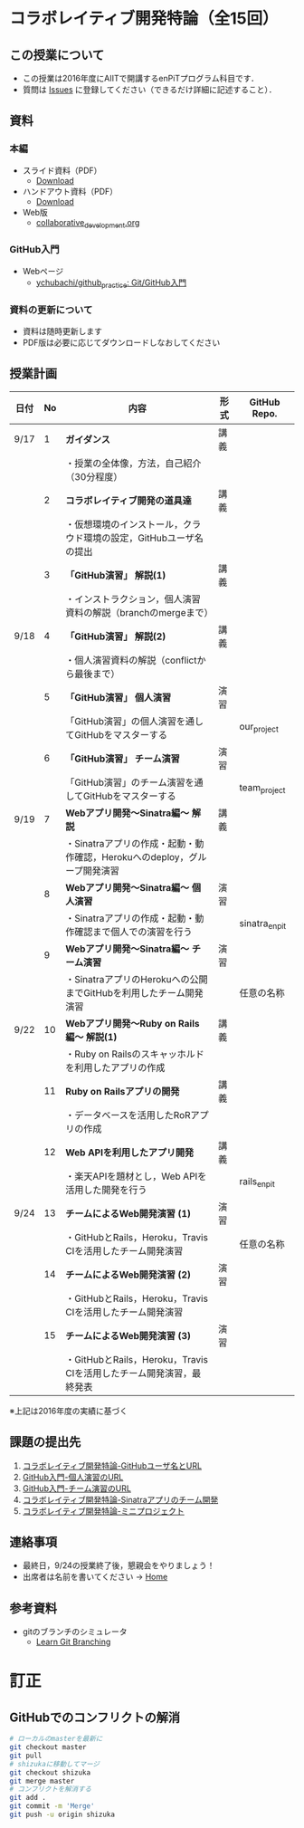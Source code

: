 * コラボレイティブ開発特論（全15回）
** この授業について
- この授業は2016年度にAIITで開講するenPiTプログラム科目です．
- 質問は [[https://github.com/ychubachi/collaborative_development/issues][Issues]] に登録してください（できるだけ詳細に記述すること）．

** 資料
*** 本編
    - スライド資料（PDF）
      - [[https://github.com/ychubachi/collaborative_development/raw/master/slides/collaborative_development.slide.pdf][Download]]
    - ハンドアウト資料（PDF）
      - [[https://github.com/ychubachi/collaborative_development/raw/master/slides/collaborative_development.handout.pdf][Download]]
    - Web版
      - [[https://github.com/ychubachi/collaborative_development/blob/master/slides/collaborative_development.org][collaborative_development.org]]
*** GitHub入門
    - Webページ
      - [[https://github.com/ychubachi/github_practice][ychubachi/github_practice: Git/GitHub入門]]
*** 資料の更新について
    - 資料は随時更新します
    - PDF版は必要に応じてダウンロードしなおしてください

** 授業計画

| 日付 | No | 内容                                                                      | 形式 | GitHub Repo.  |
|------+----+---------------------------------------------------------------------------+------+---------------|
| 9/17 |  1 | *ガイダンス*                                                              | 講義 |               |
|------+----+---------------------------------------------------------------------------+------+---------------|
|      |    | ・授業の全体像，方法，自己紹介（30分程度）                                |      |               |
|------+----+---------------------------------------------------------------------------+------+---------------|
|      |  2 | *コラボレイティブ開発の道具達*                                            | 講義 |               |
|------+----+---------------------------------------------------------------------------+------+---------------|
|      |    | ・仮想環境のインストール，クラウド環境の設定，GitHubユーザ名の提出        |      |               |
|------+----+---------------------------------------------------------------------------+------+---------------|
|      |  3 | *「GitHub演習」 解説(1)*                                                  | 講義 |               |
|------+----+---------------------------------------------------------------------------+------+---------------|
|      |    | ・インストラクション，個人演習資料の解説（branchのmergeまで）             |      |               |
|------+----+---------------------------------------------------------------------------+------+---------------|
| 9/18 |  4 | *「GitHub演習」 解説(2)*                                                  | 講義 |               |
|------+----+---------------------------------------------------------------------------+------+---------------|
|      |    | ・個人演習資料の解説（conflictから最後まで）                              |      |               |
|------+----+---------------------------------------------------------------------------+------+---------------|
|      |  5 | *「GitHub演習」 個人演習*                                                 | 演習 |               |
|------+----+---------------------------------------------------------------------------+------+---------------|
|      |    | 「GitHub演習」の個人演習を通してGitHubをマスターする                      |      | our_project   |
|------+----+---------------------------------------------------------------------------+------+---------------|
|      |  6 | *「GitHub演習」 チーム演習*                                               | 演習 |               |
|------+----+---------------------------------------------------------------------------+------+---------------|
|      |    | 「GitHub演習」のチーム演習を通してGitHubをマスターする                    |      | team_project  |
|------+----+---------------------------------------------------------------------------+------+---------------|
| 9/19 |  7 | *Webアプリ開発〜Sinatra編〜 解説*                                         | 講義 |               |
|------+----+---------------------------------------------------------------------------+------+---------------|
|      |    | ・Sinatraアプリの作成・起動・動作確認，Herokuへのdeploy，グループ開発演習 |      |               |
|------+----+---------------------------------------------------------------------------+------+---------------|
|      |  8 | *Webアプリ開発〜Sinatra編〜 個人演習*                                     | 演習 |               |
|------+----+---------------------------------------------------------------------------+------+---------------|
|      |    | ・Sinatraアプリの作成・起動・動作確認まで個人での演習を行う               |      | sinatra_enpit |
|------+----+---------------------------------------------------------------------------+------+---------------|
|      |  9 | *Webアプリ開発〜Sinatra編〜 チーム演習*                                   | 演習 |               |
|------+----+---------------------------------------------------------------------------+------+---------------|
|      |    | ・SinatraアプリのHerokuへの公開までGitHubを利用したチーム開発演習         |      | 任意の名称    |
|------+----+---------------------------------------------------------------------------+------+---------------|
| 9/22 | 10 | *Webアプリ開発〜Ruby on Rails編〜 解説(1)*                                | 講義 |               |
|------+----+---------------------------------------------------------------------------+------+---------------|
|      |    | ・Ruby on Railsのスキャッホルドを利用したアプリの作成                     |      |               |
|------+----+---------------------------------------------------------------------------+------+---------------|
|      | 11 | *Ruby on Railsアプリの開発*                                               | 講義 |               |
|------+----+---------------------------------------------------------------------------+------+---------------|
|      |    | ・データベースを活用したRoRアプリの作成                                   |      |               |
|------+----+---------------------------------------------------------------------------+------+---------------|
|      | 12 | *Web APIを利用したアプリ開発*                                             | 講義 |               |
|------+----+---------------------------------------------------------------------------+------+---------------|
|      |    | ・楽天APIを題材とし，Web APIを活用した開発を行う                          |      | rails_enpit   |
|------+----+---------------------------------------------------------------------------+------+---------------|
| 9/24 | 13 | *チームによるWeb開発演習 (1)*                                             | 演習 |               |
|------+----+---------------------------------------------------------------------------+------+---------------|
|      |    | ・GitHubとRails，Heroku，Travis CIを活用したチーム開発演習                |      | 任意の名称    |
|------+----+---------------------------------------------------------------------------+------+---------------|
|      | 14 | *チームによるWeb開発演習 (2)*                                             | 演習 |               |
|------+----+---------------------------------------------------------------------------+------+---------------|
|      |    | ・GitHubとRails，Heroku，Travis CIを活用したチーム開発演習                |      |               |
|------+----+---------------------------------------------------------------------------+------+---------------|
|      | 15 | *チームによるWeb開発演習 (3)*                                             | 演習 |               |
|------+----+---------------------------------------------------------------------------+------+---------------|
|      |    | ・GitHubとRails，Heroku，Travis CIを活用したチーム開発演習，最終発表      |      |               |
|------+----+---------------------------------------------------------------------------+------+---------------|

※上記は2016年度の実績に基づく

** 課題の提出先
   1. [[https://goo.gl/forms/LOL7hOzVEKJeRk1t2][コラボレイティブ開発特論-GitHubユーザ名とURL]]
   2. [[https://goo.gl/forms/6E1RTc8nrpLQxCDs1][GitHub入門-個人演習のURL]]
   3. [[https://goo.gl/forms/t2a77rm3WB7RuiD62][GitHub入門-チーム演習のURL]]
   4. [[https://goo.gl/forms/gTRb8BLigFDKfoX13][コラボレイティブ開発特論-Sinatraアプリのチーム開発]]
   5. [[https://goo.gl/forms/mC5EmPRWIVqh8Jkh1][コラボレイティブ開発特論-ミニプロジェクト]]

** 連絡事項
   - 最終日，9/24の授業終了後，懇親会をやりましょう！
   - 出席者は名前を書いてください -> [[https://github.com/ychubachi/collaborative_development/wiki][Home]]
** 参考資料
   - gitのブランチのシミュレータ
     - [[http://k.swd.cc/learnGitBranching-ja/][Learn Git Branching]]
* 訂正
** GitHubでのコンフリクトの解消

#+begin_src bash
# ローカルのmasterを最新に
git checkout master
git pull
# shizukaに移動してマージ
git checkout shizuka
git merge master
# コンフリクトを解消する
git add .
git commit -m 'Merge'
git push -u origin shizuka
#+end_src
